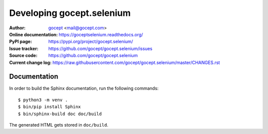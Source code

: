 Developing gocept.selenium
==========================

:Author:
    `gocept <http://gocept.com/>`_ <mail@gocept.com>

:Online documentation:
    https://goceptselenium.readthedocs.org/

:PyPI page:
    https://pypi.org/project/gocept.selenium/

:Issue tracker:
    https://github.com/gocept/gocept.selenium/issues

:Source code:
    https://github.com/gocept/gocept.selenium

:Current change log:
    https://raw.githubusercontent.com/gocept/gocept.selenium/master/CHANGES.rst

Documentation
-------------

In order to build the Sphinx documentation, run the following commands::

    $ python3 -m venv .
    $ bin/pip install Sphinx
    $ bin/sphinx-build doc doc/build

The generated HTML gets stored in ``doc/build``.

